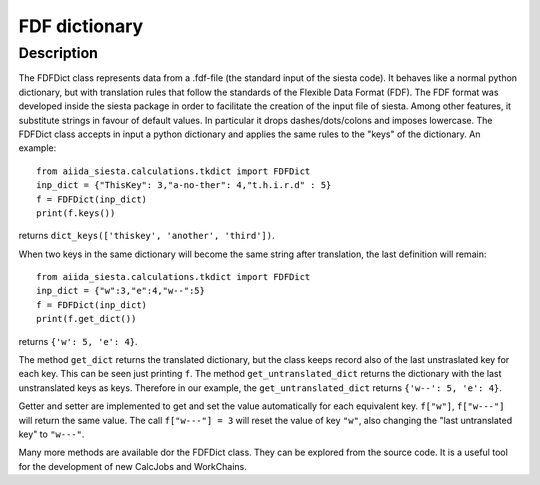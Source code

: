 FDF dictionary
++++++++++++++

Description
-----------

The FDFDict class represents data from a .fdf-file (the standard input of the siesta
code). It behaves like a normal python
dictionary, but with translation rules that follow the standards of the Flexible Data Format (FDF).
The FDF format was developed inside the siesta package in order to facilitate the
creation of the input file of siesta. Among other features, it substitute strings in favour of
default values.
In particular it drops dashes/dots/colons and imposes lowercase.
The FDFDict class accepts in input a python dictionary and applies the same
rules to the "keys" of the dictionary.
An example::

         from aiida_siesta.calculations.tkdict import FDFDict
         inp_dict = {"ThisKey": 3,"a-no-ther": 4,"t.h.i.r.d" : 5}
         f = FDFDict(inp_dict)
         print(f.keys())

returns ``dict_keys(['thiskey', 'another', 'third'])``.

When two keys in the same dictionary will become the same string after translation, the last
definition will remain::
        
         from aiida_siesta.calculations.tkdict import FDFDict
         inp_dict = {"w":3,"e":4,"w--":5}
         f = FDFDict(inp_dict)
         print(f.get_dict())

returns ``{'w': 5, 'e': 4}``.

The method ``get_dict`` returns the translated dictionary, but the class keeps record also of
the last unstraslated key for each key.
This can be seen just printing ``f``. The method
``get_untranslated_dict`` returns the dictionary with the last unstranslated keys as keys.
Therefore in our example, the ``get_untranslated_dict`` returns ``{'w--': 5, 'e': 4}``.

Getter and setter are implemented to get and set the value automatically for each equivalent
key. ``f["w"]``, ``f["w---"]`` will return the same value. The call ``f["w---"] = 3`` will reset
the value of key ``"w"``, also changing the "last untranslated key" to ``"w---"``.

Many more methods are available dor the FDFDict class. They can be explored from the source code.
It is a useful tool for the development of new CalcJobs and WorkChains.



